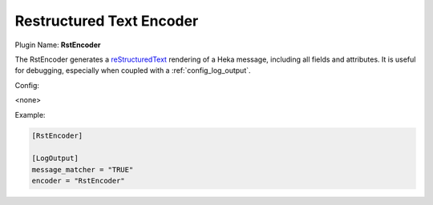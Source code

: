 .. _config_rstencoder:

Restructured Text Encoder
=========================

Plugin Name: **RstEncoder**

The RstEncoder generates a `reStructuredText
<http://docutils.sourceforge.net/rst.html>`_ rendering of a Heka message,
including all fields and attributes. It is useful for debugging, especially
when coupled with a :ref:`config_log_output`.

Config:

<none>

Example:

.. code-block:: ini

	[RstEncoder]

	[LogOutput]
	message_matcher = "TRUE"
	encoder = "RstEncoder"
